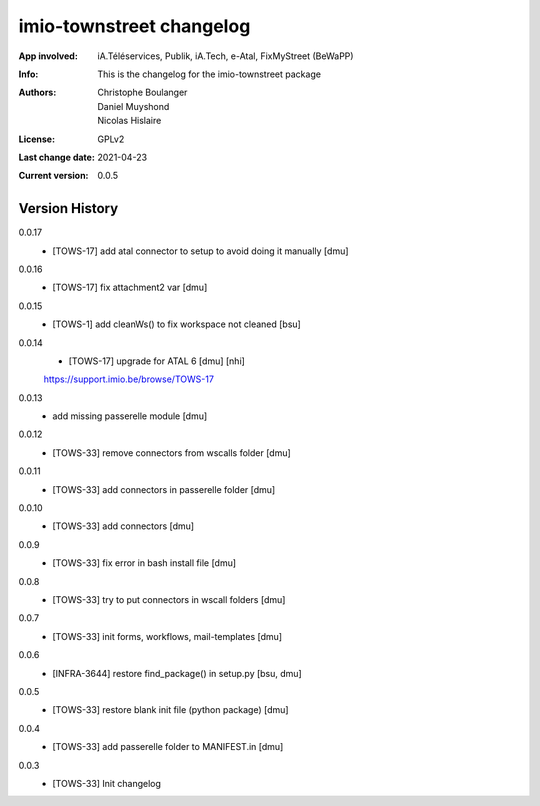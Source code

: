 =========================
imio-townstreet changelog
=========================
:App involved: iA.Téléservices, Publik, iA.Tech, e-Atal, FixMyStreet (BeWaPP)
:Info: This is the changelog for the imio-townstreet package
:Authors: Christophe Boulanger, Daniel Muyshond, Nicolas Hislaire
:License: GPLv2
:Last change date: 2021-04-23
:Current version: 0.0.5

Version History
===============

0.0.17
    * [TOWS-17] add atal connector to setup to avoid doing it manually [dmu] 

0.0.16
    * [TOWS-17] fix attachment2 var [dmu] 

0.0.15
    * [TOWS-1] add cleanWs() to fix workspace not cleaned [bsu]

0.0.14
    * [TOWS-17] upgrade for ATAL 6 [dmu] [nhi]
    https://support.imio.be/browse/TOWS-17
    

0.0.13
    * add missing passerelle module [dmu]

0.0.12
    * [TOWS-33] remove connectors from wscalls folder [dmu]

0.0.11
    * [TOWS-33] add connectors in passerelle folder [dmu]

0.0.10
    * [TOWS-33] add connectors [dmu]

0.0.9
    * [TOWS-33] fix error in bash install file [dmu]

0.0.8
    * [TOWS-33] try to put connectors in wscall folders [dmu]

0.0.7
    * [TOWS-33] init forms, workflows, mail-templates [dmu]

0.0.6
    * [INFRA-3644] restore find_package() in setup.py [bsu, dmu]

0.0.5
    * [TOWS-33] restore blank init file (python package) [dmu]

0.0.4
    * [TOWS-33] add passerelle folder to MANIFEST.in [dmu]

0.0.3
    * [TOWS-33] Init changelog 
